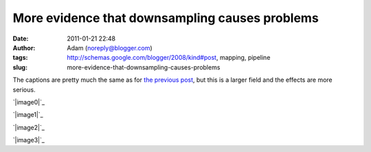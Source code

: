 More evidence that downsampling causes problems
###############################################
:date: 2011-01-21 22:48
:author: Adam (noreply@blogger.com)
:tags: http://schemas.google.com/blogger/2008/kind#post, mapping, pipeline
:slug: more-evidence-that-downsampling-causes-problems

The captions are pretty much the same as for `the previous post`_, but
this is a larger field and the effects are more serious.

.. raw:: html

   <div class="separator" style="clear: both; text-align: center;">

`|image0|`_

.. raw:: html

   </div>

.. raw:: html

   <div class="separator" style="clear: both; text-align: center;">

`|image1|`_

.. raw:: html

   </div>

.. raw:: html

   <div class="separator" style="clear: both; text-align: center;">

`|image2|`_

.. raw:: html

   </div>

.. raw:: html

   <div class="separator" style="clear: both; text-align: center;">

`|image3|`_

.. raw:: html

   </div>

.. raw:: html

   </p>

.. _the previous post: http://bolocam.blogspot.com/2011/01/downsampling-has-serious-negative.html
.. _|image4|: http://1.bp.blogspot.com/_lsgW26mWZnU/TToMoxR5xJI/AAAAAAAAF3Q/qod6NlqiNpU/s1600/orion_omc1_dstest_images.png
.. _|image5|: http://2.bp.blogspot.com/_lsgW26mWZnU/TToMpcpYjJI/AAAAAAAAF3Y/Hp9V2KcCEgE/s1600/orion_omc1_dstest_autocorrfits.png
.. _|image6|: http://1.bp.blogspot.com/_lsgW26mWZnU/TToMpxmFurI/AAAAAAAAF3g/-JJwti4yW58/s1600/orion_omc1_dstest_psds.png
.. _|image7|: http://4.bp.blogspot.com/_lsgW26mWZnU/TToMqdKihGI/AAAAAAAAF3o/X54ObZ_AHkk/s1600/orion_omc1_dstest_pixel-pixel.png

.. |image0| image:: http://1.bp.blogspot.com/_lsgW26mWZnU/TToMoxR5xJI/AAAAAAAAF3Q/qod6NlqiNpU/s400/orion_omc1_dstest_images.png
.. |image1| image:: http://2.bp.blogspot.com/_lsgW26mWZnU/TToMpcpYjJI/AAAAAAAAF3Y/Hp9V2KcCEgE/s400/orion_omc1_dstest_autocorrfits.png
.. |image2| image:: http://1.bp.blogspot.com/_lsgW26mWZnU/TToMpxmFurI/AAAAAAAAF3g/-JJwti4yW58/s400/orion_omc1_dstest_psds.png
.. |image3| image:: http://4.bp.blogspot.com/_lsgW26mWZnU/TToMqdKihGI/AAAAAAAAF3o/X54ObZ_AHkk/s400/orion_omc1_dstest_pixel-pixel.png
.. |image4| image:: http://1.bp.blogspot.com/_lsgW26mWZnU/TToMoxR5xJI/AAAAAAAAF3Q/qod6NlqiNpU/s400/orion_omc1_dstest_images.png
.. |image5| image:: http://2.bp.blogspot.com/_lsgW26mWZnU/TToMpcpYjJI/AAAAAAAAF3Y/Hp9V2KcCEgE/s400/orion_omc1_dstest_autocorrfits.png
.. |image6| image:: http://1.bp.blogspot.com/_lsgW26mWZnU/TToMpxmFurI/AAAAAAAAF3g/-JJwti4yW58/s400/orion_omc1_dstest_psds.png
.. |image7| image:: http://4.bp.blogspot.com/_lsgW26mWZnU/TToMqdKihGI/AAAAAAAAF3o/X54ObZ_AHkk/s400/orion_omc1_dstest_pixel-pixel.png
